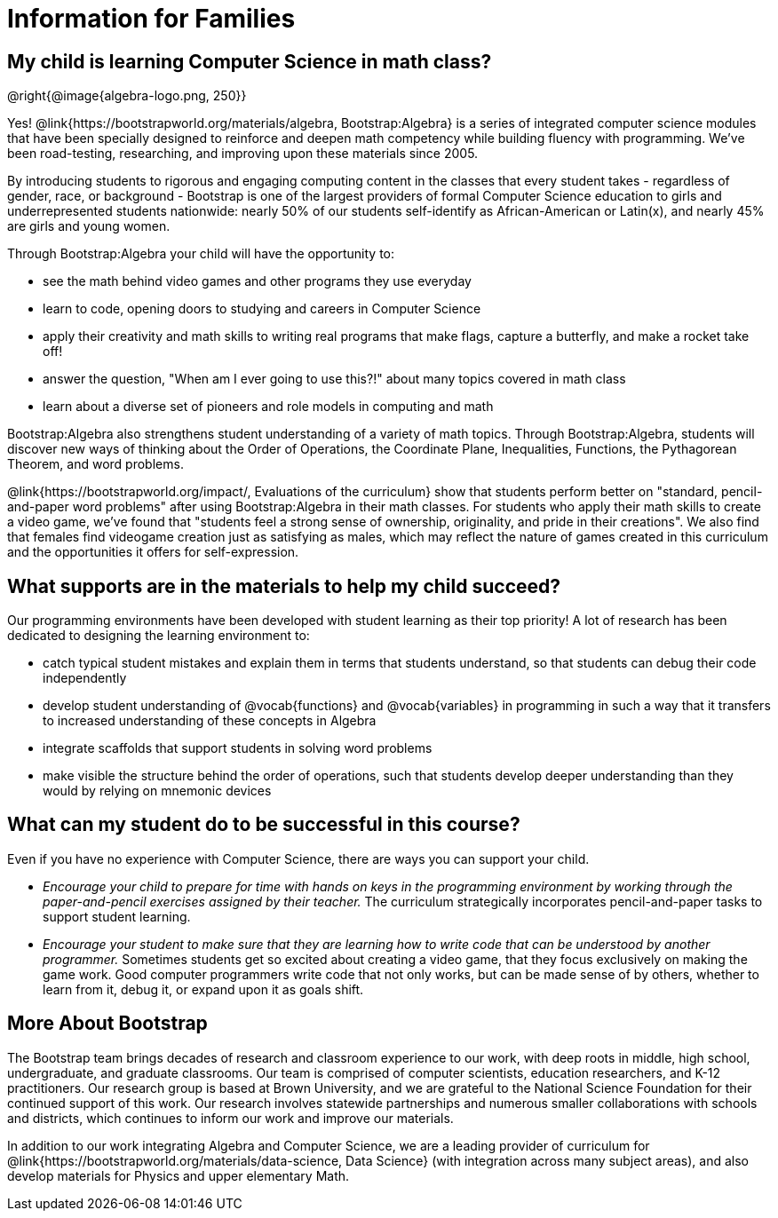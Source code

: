 = Information for Families


++++
<style>
	.vocab {
    font-weight: bold;
    font-style: italic;
    color: #75328A;
	}
</style>
++++

== My child is learning Computer Science in math class?

@right{@image{algebra-logo.png, 250}}

Yes! @link{https://bootstrapworld.org/materials/algebra, Bootstrap:Algebra} is a series of integrated computer science modules that have been specially designed to reinforce and deepen math competency while building fluency with programming. We've been road-testing, researching, and improving upon these materials since 2005.

By introducing students to rigorous and engaging computing content in the classes that every student takes - regardless of gender, race, or background - Bootstrap is one of the largest providers of formal Computer Science education to girls and underrepresented students nationwide: nearly 50% of our students self-identify as African-American or Latin(x), and nearly 45% are girls and young women.

Through Bootstrap:Algebra your child will have the opportunity to:

- see the math behind video games and other programs they use everyday
- learn to code, opening doors to studying and careers in Computer Science
- apply their creativity and math skills to writing real programs that make flags, capture a butterfly, and make a rocket take off!
- answer the question, "When am I ever going to use this?!" about many topics covered in math class
- learn about a diverse set of pioneers and role models in computing and math

Bootstrap:Algebra also strengthens student understanding of a variety of math topics. Through Bootstrap:Algebra, students will discover new ways of thinking about the Order of Operations, the Coordinate Plane, Inequalities, Functions, the Pythagorean Theorem, and word problems.

@link{https://bootstrapworld.org/impact/, Evaluations of the curriculum} show that students perform better on "standard, pencil-and-paper word problems" after using Bootstrap:Algebra in their math classes. For students who apply their math skills to create a video game, we've found that "students feel a strong sense of ownership, originality, and pride in their creations". We also find that females find videogame creation just as satisfying as males, which may reflect the nature of games created in this curriculum and the opportunities it offers for self-expression.

== What supports are in the materials to help my child succeed?

Our programming environments have been developed with student learning as their top priority! A lot of research has been dedicated to designing the learning environment to:
 
- catch typical student mistakes and explain them in terms that students understand, so that students can debug their code independently
- develop student understanding of @vocab{functions} and @vocab{variables} in programming in such a way that it transfers to increased understanding of these concepts in Algebra
- integrate scaffolds that support students in solving word problems 
- make visible the structure behind the order of operations, such that students develop deeper understanding than they would by relying on mnemonic devices

== What can my student do to be successful in this course?

Even if you have no experience with Computer Science, there are ways you can support your child. 

- _Encourage your child to prepare for time with hands on keys in the programming environment by working through the paper-and-pencil exercises assigned by their teacher._ The curriculum strategically incorporates pencil-and-paper tasks to support student learning. 
- _Encourage your student to make sure that they are learning how to write code that can be understood by another programmer._ Sometimes students get so excited about creating a video game, that they focus exclusively on making the game work. Good computer programmers write code that not only works, but can be made sense of by others, whether to learn from it, debug it, or expand upon it as goals shift. 

== More About Bootstrap

The Bootstrap team brings decades of research and classroom experience to our work, with deep roots in middle, high school, undergraduate, and graduate classrooms. Our team is comprised of computer scientists, education researchers, and K-12 practitioners. Our research group is based at Brown University, and we are grateful to the National Science Foundation for their continued support of this work. Our research involves statewide partnerships and numerous smaller collaborations with schools and districts, which continues to inform our work and improve our materials.

In addition to our work integrating Algebra and Computer Science, we are a leading provider of curriculum for @link{https://bootstrapworld.org/materials/data-science, Data Science} (with integration across many subject areas), and also develop materials for Physics and upper elementary Math.
